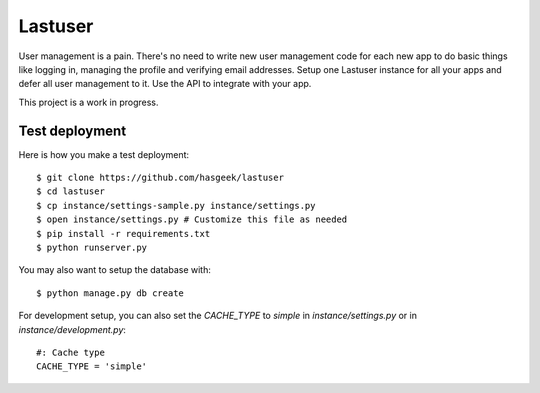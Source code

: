 Lastuser
========

User management is a pain. There's no need to write new user management code
for each new app to do basic things like logging in, managing the profile and
verifying email addresses. Setup one Lastuser instance for all your apps and
defer all user management to it. Use the API to integrate with your app.

This project is a work in progress.


Test deployment
---------------

Here is how you make a test deployment::

    $ git clone https://github.com/hasgeek/lastuser
    $ cd lastuser
    $ cp instance/settings-sample.py instance/settings.py
    $ open instance/settings.py # Customize this file as needed
    $ pip install -r requirements.txt
    $ python runserver.py

You may also want to setup the database with::

    $ python manage.py db create

For development setup, you can also set the `CACHE_TYPE` to `simple` in `instance/settings.py` or in `instance/development.py`::

    #: Cache type
    CACHE_TYPE = 'simple'

